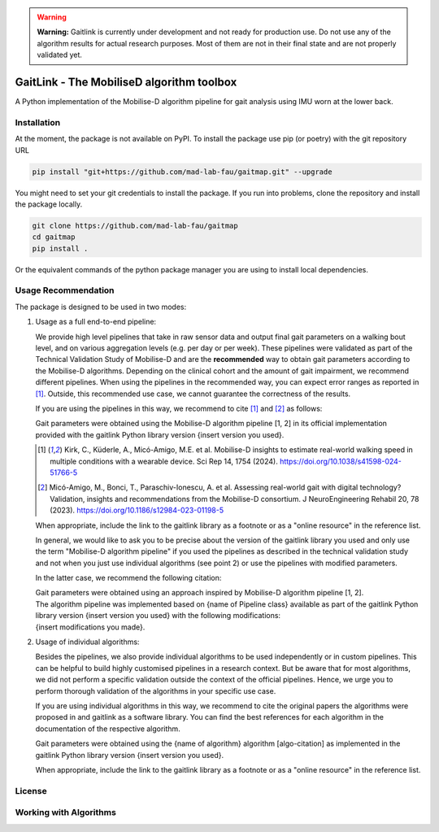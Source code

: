 .. warning::

  **Warning:** Gaitlink is currently under development and not ready for production use.
  Do not use any of the algorithm results for actual research purposes.
  Most of them are not in their final state and are not properly validated yet.


GaitLink - The MobiliseD algorithm toolbox
==========================================

A Python implementation of the Mobilise-D algorithm pipeline for gait analysis using IMU worn at the lower back.

Installation
------------

At the moment, the package is not available on PyPI.
To install the package use pip (or poetry) with the git repository URL

.. code-block:: bash

   pip install "git+https://github.com/mad-lab-fau/gaitmap.git" --upgrade

You might need to set your git credentials to install the package.
If you run into problems, clone the repository and install the package locally.

.. code-block:: bash

   git clone https://github.com/mad-lab-fau/gaitmap
   cd gaitmap
   pip install .

Or the equivalent commands of the python package manager you are using to install local dependencies.


Usage Recommendation
--------------------

The package is designed to be used in two modes:

1. Usage as a full end-to-end pipeline:

   We provide high level pipelines that take in raw sensor data and output final gait parameters on a walking bout
   level, and on various aggregation levels (e.g. per day or per week).
   These pipelines were validated as part of the Technical Validation Study of Mobilise-D and are the **recommended**
   way to obtain gait parameters according to the Mobilise-D algorithms.
   Depending on the clinical cohort and the amount of gait impairment, we recommend different pipelines.
   When using the pipelines in the recommended way, you can expect error ranges as reported in [1]_.
   Outside, this recommended use case, we cannot guarantee the correctness of the results.

   If you are using the pipelines in this way, we recommend to cite [1]_ and [2]_ as follows:

   .. line-block::

      Gait parameters were obtained using the Mobilise-D algorithm pipeline [1, 2] in its official implementation
      provided with the gaitlink Python library version {insert version you used}.

   .. [1] Kirk, C., Küderle, A., Micó-Amigo, M.E. et al. Mobilise-D insights to estimate real-world walking speed in
      multiple conditions with a wearable device. Sci Rep 14, 1754 (2024). https://doi.org/10.1038/s41598-024-51766-5
   .. [2] Micó-Amigo, M., Bonci, T., Paraschiv-Ionescu, A. et al. Assessing real-world gait with digital technology?
      Validation, insights and recommendations from the Mobilise-D consortium. J NeuroEngineering Rehabil 20, 78 (2023).
      https://doi.org/10.1186/s12984-023-01198-5

   When appropriate, include the link to the gaitlink library as a footnote or as a "online resource" in the reference
   list.

   In general, we would like to ask you to be precise about the version of the gaitlink library you used and only
   use the term "Mobilise-D algorithm pipeline" if you used the pipelines as described in the technical validation
   study and not when you just use individual algorithms (see point 2) or use the pipelines with modified parameters.

   In the latter case, we recommend the following citation:

   .. line-block::

      Gait parameters were obtained using an approach inspired by Mobilise-D algorithm pipeline [1, 2].
      The algorithm pipeline was implemented based on {name of Pipeline class} available as part of the gaitlink Python
      library version {insert version you used} with the following modifications:
      {insert modifications you made}.

2. Usage of individual algorithms:

   Besides the pipelines, we also provide individual algorithms to be used independently or in custom pipelines.
   This can be helpful to build highly customised pipelines in a research context.
   But be aware that for most algorithms, we did not perform a specific validation outside the context of the official
   pipelines.
   Hence, we urge you to perform thorough validation of the algorithms in your specific use case.

   If you are using individual algorithms in this way, we recommend to cite the original papers the algorithms were
   proposed in and gaitlink as a software library.
   You can find the best references for each algorithm in the documentation of the respective algorithm.

   .. line-block::

      Gait parameters were obtained using the {name of algorithm} algorithm [algo-citation] as implemented in the
      gaitlink Python library version {insert version you used}.

   When appropriate, include the link to the gaitlink library as a footnote or as a "online resource" in the reference
   list.


License
-------




Working with Algorithms
-----------------------